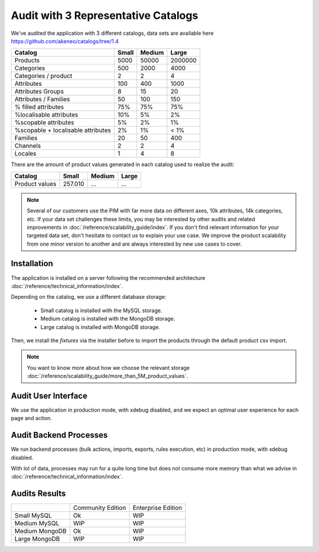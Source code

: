 Audit with 3 Representative Catalogs
====================================

We've audited the application with 3 different catalogs, data sets are available here https://github.com/akeneo/catalogs/tree/1.4

+------------------------------------+-----------+------------+-------------+
| **Catalog**                        | **Small** | **Medium** | **Large**   |
+------------------------------------+-----------+------------+-------------+
| Products                           | 5000      | 50000      | 2000000     |
+------------------------------------+-----------+------------+-------------+
| Categories                         | 500       | 2000       | 4000        |
+------------------------------------+-----------+------------+-------------+
| Categories / product               | 2         | 2          | 4           |
+------------------------------------+-----------+------------+-------------+
| Attributes                         | 100       | 400        | 1000        |
+------------------------------------+-----------+------------+-------------+
| Attributes Groups                  | 8         | 15         | 20          |
+------------------------------------+-----------+------------+-------------+
| Attributes / Families              | 50        | 100        | 150         |
+------------------------------------+-----------+------------+-------------+
| % filled attributes                | 75%       | 75%        | 75%         |
+------------------------------------+-----------+------------+-------------+
| %localisable attributes            | 10%       | 5%         | 2%          |
+------------------------------------+-----------+------------+-------------+
| %scopable attributes               | 5%        | 2%         | 1%          |
+------------------------------------+-----------+------------+-------------+
| %scopable + localisable attributes | 2%        | 1%         | < 1%        |
+------------------------------------+-----------+------------+-------------+
| Families                           | 20        | 50         | 400         |
+------------------------------------+-----------+------------+-------------+
| Channels                           | 2         | 2          | 4           |
+------------------------------------+-----------+------------+-------------+
| Locales                            | 1         | 4          | 8           |
+------------------------------------+-----------+------------+-------------+

There are the amount of product values generated in each catalog used to realize the audit:

+------------------------------------+-----------+------------+-------------+
| **Catalog**                        | **Small** | **Medium** | **Large**   |
+------------------------------------+-----------+------------+-------------+
| Product values                     | 257.010   | ...        | ...         |
+------------------------------------+-----------+------------+-------------+

.. note::

    Several of our customers use the PIM with far more data on different axes, 10k attributes, 14k categories, etc.
    If your data set challenges these limits, you may be interested by other audits and related improvements in :doc:`/reference/scalability_guide/index`.
    If you don't find relevant information for your targeted data set, don't hesitate to contact us to explain your use case.
    We improve the product scalability from one minor version to another and are always interested by new use cases to cover.

Installation
------------

The application is installed on a server following the recommended architecture :doc:`/reference/technical_information/index`.

Depending on the catalog, we use a different database storage:

 * Small catalog is installed with the MySQL storage.
 * Medium catalog is installed with the MongoDB storage.
 * Large catalog is installed with MongoDB storage.

Then, we install the `fixtures` via the installer before to import the products through the default product csv import.

.. note::

    You want to know more about how we choose the relevant storage :doc:`/reference/scalability_guide/more_than_5M_product_values`.

Audit User Interface
--------------------

We use the application in production mode, with xdebug disabled, and we expect an optimal user experience for each page and action.

Audit Backend Processes
-----------------------

We run backend processes (bulk actions, imports, exports, rules execution, etc) in production mode, with xdebug disabled.

With lot of data, processes may run for a quite long time but does not consume more memory than what we advise in :doc:`/reference/technical_information/index`.

Audits Results
--------------

+----------------+-------------------+--------------------+
|                | Community Edition | Enterprise Edition |
+----------------+-------------------+--------------------+
| Small MySQL    | Ok                | WIP                |
+----------------+-------------------+--------------------+
| Medium MySQL   | WIP               | WIP                |
+----------------+-------------------+--------------------+
| Medium MongoDB | Ok                | WIP                |
+----------------+-------------------+--------------------+
| Large MongoDB  | WIP               | WIP                |
+----------------+-------------------+--------------------+
